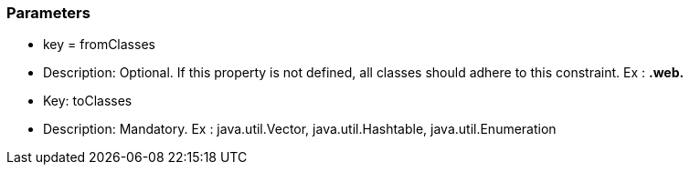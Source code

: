 === Parameters

* key = fromClasses
* Description: Optional. If this property is not defined, all classes should adhere to this constraint. Ex : **.web.**

* Key: toClasses
* Description: Mandatory. Ex : java.util.Vector, java.util.Hashtable, java.util.Enumeration


